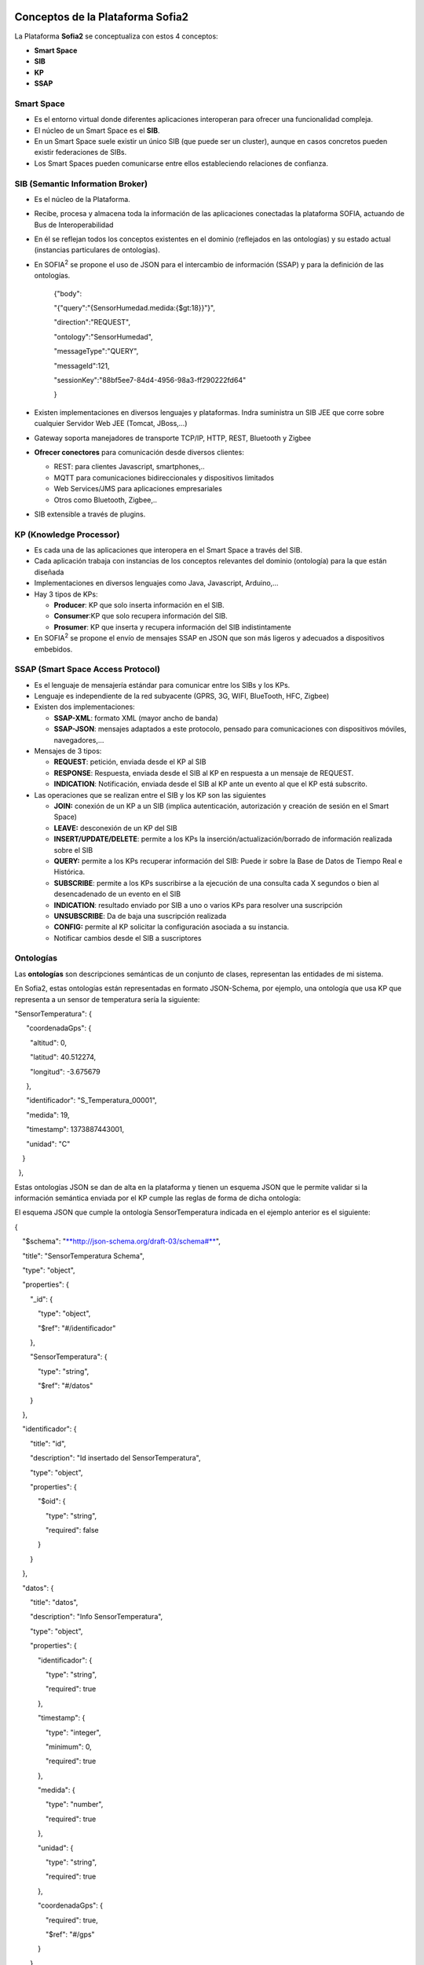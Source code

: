 .. figure::  ./images/logo_sofia2_grande.png
 :align:   center
 

Conceptos de la Plataforma Sofia2
=================================

La Plataforma **Sofia2** se conceptualiza con estos 4 conceptos:

-  **Smart Space**

-  **SIB**

-  **KP**

-  **SSAP**

|image4|

Smart Space
-----------

-  Es el entorno virtual donde diferentes aplicaciones interoperan para ofrecer una funcionalidad compleja.

-  El núcleo de un Smart Space es el **SIB**.

-  En un Smart Space suele existir un único SIB (que puede ser un cluster), aunque en casos concretos pueden existir federaciones de SIBs.

-  Los Smart Spaces pueden comunicarse entre ellos estableciendo relaciones de confianza.

SIB (Semantic Information Broker) 
----------------------------------

-  Es el núcleo de la Plataforma.

-  Recibe, procesa y almacena toda la información de las aplicaciones conectadas la plataforma SOFIA, actuando de Bus de Interoperabilidad

-  En él se reflejan todos los conceptos existentes en el dominio (reflejados en las ontologías) y su estado actual (instancias particulares de ontologías).

-  En SOFIA\ :sup:`2` se propone el uso de JSON para el intercambio de información (SSAP) y para la definición de las ontologías.

    {"body":

    "{"query":"{SensorHumedad.medida:{$gt:18}}"}",

    "direction":"REQUEST",

    "ontology":"SensorHumedad",

    "messageType":"QUERY",

    "messageId":121,

    "sessionKey":"88bf5ee7-84d4-4956-98a3-ff290222fd64"

    }

-  Existen implementaciones en diversos lenguajes y plataformas. Indra suministra un SIB JEE que corre sobre cualquier Servidor Web JEE (Tomcat, JBoss,…)

-  Gateway soporta manejadores de transporte TCP/IP, HTTP, REST, Bluetooth y Zigbee

-  **Ofrecer conectores** para comunicación desde diversos clientes:

   -  REST: para clientes Javascript, smartphones,..

   -  MQTT para comunicaciones bidireccionales y dispositivos limitados

   -  Web Services/JMS para aplicaciones empresariales

   -  Otros como Bluetooth, Zigbee,..

-  SIB extensible a través de plugins.

KP (Knowledge Processor)
------------------------

-  Es cada una de las aplicaciones que interopera en el Smart Space a través del SIB.

-  Cada aplicación trabaja con instancias de los conceptos relevantes del dominio (ontología) para la que están diseñada

-  Implementaciones en diversos lenguajes como Java, Javascript, Arduino,…

-  Hay 3 tipos de KPs:

   -  **Producer**: KP que solo inserta información en el SIB.

   -  **Consumer**:KP que solo recupera información del SIB.

   -  **Prosumer**: KP que inserta y recupera información del SIB indistintamente

-  En SOFIA\ :sup:`2` se propone el envío de mensajes SSAP en JSON que son más ligeros y adecuados a dispositivos embebidos.

SSAP (Smart Space Access Protocol)
----------------------------------

-  Es el lenguaje de mensajería estándar para comunicar entre los SIBs y los KPs.

-  Lenguaje es independiente de la red subyacente (GPRS, 3G, WIFI, BlueTooth, HFC, Zigbee)

-  Existen dos implementaciones:

   -  **SSAP-XML**: formato XML (mayor ancho de banda)

   -  **SSAP-JSON**: mensajes adaptados a este protocolo, pensado para comunicaciones con dispositivos móviles, navegadores,…

-  Mensajes de 3 tipos:

   -  **REQUEST**: petición, enviada desde el KP al SIB

   -  **RESPONSE**: Respuesta, enviada desde el SIB al KP en respuesta a un mensaje de REQUEST.

   -  **INDICATION**: Notificación, enviada desde el SIB al KP ante un evento al que el KP está subscrito.

-  Las operaciones que se realizan entre el SIB y los KP son las siguientes

   -  **JOIN:** conexión de un KP a un SIB (implica autenticación, autorización y creación de sesión en el Smart Space)

   -  **LEAVE:** desconexión de un KP del SIB

   -  **INSERT/UPDATE/DELETE**: permite a los KPs la inserción/actualización/borrado de información realizada sobre el SIB

   -  **QUERY:** permite a los KPs recuperar información del SIB: Puede ir sobre la Base de Datos de Tiempo Real e Histórica.

   -  **SUBSCRIBE**: permite a los KPs suscribirse a la ejecución de una consulta cada X segundos o bien al desencadenado de un evento en el SIB

   -  **INDICATION**: resultado enviado por SIB a uno o varios KPs para resolver una suscripción

   -  **UNSUBSCRIBE**: Da de baja una suscripción realizada

   -  **CONFIG:** permite al KP solicitar la configuración asociada a su instancia.

   -  Notificar cambios desde el SIB a suscriptores

Ontologías
----------

Las **ontologías** son descripciones semánticas de un conjunto de clases, representan las entidades de mi sistema.

En Sofia2, estas ontologías están representadas en formato JSON-Schema, por ejemplo, una ontología que usa KP que representa a un sensor de temperatura sería la siguiente:

.. code-block:: json
 {  "key": "value", 
    "key2": "value2"
 }
 
 
"SensorTemperatura": {|image5|

      "coordenadaGps": {|image6|

        "altitud": 0,

        "latitud": 40.512274,

        "longitud": -3.675679

      },

      "identificador": "S\_Temperatura\_00001",

      "medida": 19,

      "timestamp": 1373887443001,

      "unidad": "C"

    }

  },

Estas ontologías JSON se dan de alta en la plataforma y tienen un esquema JSON que le permite validar si la información semántica enviada por el KP cumple las reglas de forma de dicha ontología:

El esquema JSON que cumple la ontología SensorTemperatura indicada en el ejemplo anterior es el siguiente:

{

    "$schema": "`**http://json-schema.org/draft-03/schema#** <http://json-schema.org/draft-03/schema>`__",

    "title": "SensorTemperatura Schema",

    "type": "object",

    "properties": {

        "\_id": {

            "type": "object",

            "$ref": "#/identificador"

        },

        "SensorTemperatura": {

            "type": "string",

            "$ref": "#/datos"

        }

    },

    "identificador": {

        "title": "id",

        "description": "Id insertado del SensorTemperatura",

        "type": "object",

        "properties": {

            "$oid": {

                "type": "string",

                "required": false

            }

        }

    }, 

    "datos": {

        "title": "datos",

        "description": "Info SensorTemperatura",

        "type": "object",

        "properties": {

            "identificador": {

                "type": "string",

                "required": true

            },

            "timestamp": {

                "type": "integer",

                "minimum": 0,

                "required": true

            },

            "medida": {

                "type": "number",

                "required": true

            },

            "unidad": {

                "type": "string",

                "required": true

            },

            "coordenadaGps": {

                "required": true,

                "$ref": "#/gps"

            }

        }

    },         

        "gps": {

            "title": "gps",

            "description": "Gps SensorTemperatura",

            "type": "object",

            "properties": {

                "altitud": {

                    "type": "number",

                    "required": false

                },

                "latitud": {

                    "type": "number",

                    "required": true

                },

                "longitud": {

                    "type": "number",

                    "required": true

                }

            }

        },

        "additionalItems": false

    }

Cuando una ontología es guardada en la BDTR, la plataforma le añade meta información relativa al contexto de uso de dicha ontología, esta información la vemos marcada en amarillo en el siguiente ejemplo

{|image7|

    "\_id": {|image8|

      "$oid": "51e3dbd465701fd8e0f69828"

    },

    "contextData": {|image9|

      "session\_key": "08bf50c8-6ea6-41dc-99ac-5d12a6f517a3",

      "user\_id": 1,

      "kp\_id": 9,

      "kp\_identificador": "gatewaysensores",

      "timestamp": "1373887444356"

    },

    "SensorTemperatura": {|image10|

      "coordenadaGps": {|image11|

        "altitud": 0,

        "latitud": 40.512274,

        "longitud": -3.675679

      },

      "identificador": "S\_Temperatura\_00001",

      "medida": 19,

      "timestamp": 1373887443001,

      "unidad": "C"

    }

  }

Como vemos en el contextData aparece la clave de sesión que ha establecido el KP con SIB, el identificador del usuario que usa el KP, el identificador del KP, el identificador de la instancia del KP conectada y una marca de tiempo en la que se insertó la información.

.. |image0| image:: ./media/basico/image2.png
   :width: 2.15417in
   :height: 0.98472in
.. |image1| image:: ./media/basico/image3.png
   :width: 1.40764in
   :height: 0.45556in
.. |image2| image:: ./media/basico/image6.png
   :width: 3.78472in
   :height: 1.13819in
.. |image3| image:: ./media/basico/image2.png
   :width: 2.09236in
   :height: 0.96944in
.. |image4| image:: ./manuals/basico/media/image7.png
   :width: 5.81528in
   :height: 1.95417in
.. |image5| image:: ./manuals/basico/media/image8.png
   :width: 0.29236in
   :height: 0.10764in
.. |image6| image:: ./manuals/basico/media/image8.png
   :width: 0.29236in
   :height: 0.10764in
.. |image7| image:: ./manuals/basico/media/image8.png
   :width: 0.29236in
   :height: 0.10764in
.. |image8| image:: ./manuals/basico/media/image8.png
   :width: 0.29236in
   :height: 0.10764in
.. |image9| image:: ./manuals/basico/media/image8.png
   :width: 0.29236in
   :height: 0.10764in
.. |image10| image:: ./manuals/basico/media/image8.png
   :width: 0.29236in
   :height: 0.10764in
.. |image11| image:: ./manuals/basico/media/image8.png
   :width: 0.29236in
   :height: 0.10764in
